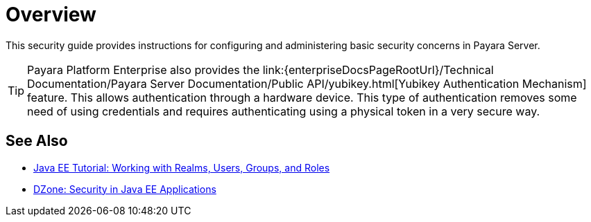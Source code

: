 [[overview]]
= Overview

This security guide provides instructions for configuring and administering basic security concerns in Payara Server.


TIP: Payara Platform Enterprise also provides the link:{enterpriseDocsPageRootUrl}/Technical Documentation/Payara Server Documentation/Public API/yubikey.html[Yubikey Authentication Mechanism] feature. This allows authentication through a hardware device. This type of authentication removes some need of using credentials and requires authenticating using a physical token in a very secure way.


[[see-also]]
== See Also

* link:https://javaee.github.io/tutorial/security-intro005.html[Java EE Tutorial: Working with Realms, Users, Groups, and Roles]
* link:https://dzone.com/refcardz/getting-started-java-ee[DZone: Security in Java EE Applications]
